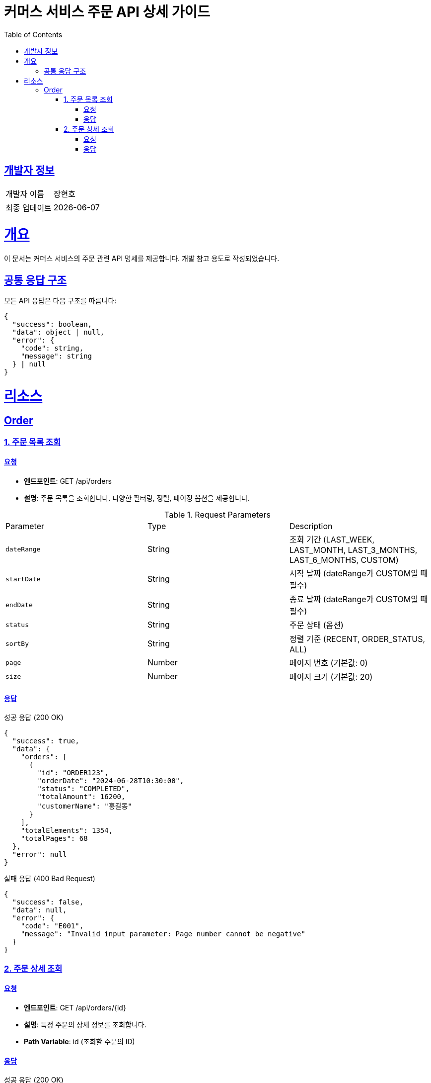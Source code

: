 = 커머스 서비스 주문 API 상세 가이드
:doctype: book
:icons: font
:source-highlighter: highlightjs
:toc: left
:toclevels: 4
:sectlinks:
:snippets: build/generated-snippets

[[developer-info]]
== 개발자 정보
[cols="1,2"]
|===
|개발자 이름
|장현호

|최종 업데이트
|{localdate}
|===

[[overview]]
= 개요

이 문서는 커머스 서비스의 주문 관련 API 명세를 제공합니다. 개발 참고 용도로 작성되었습니다.

[[common-response]]
== 공통 응답 구조

모든 API 응답은 다음 구조를 따릅니다:

[source,json]
----
{
  "success": boolean,
  "data": object | null,
  "error": {
    "code": string,
    "message": string
  } | null
}
----

[[resources]]
= 리소스

[[resources-order]]
== Order

[[resources-order-list]]
=== 1. 주문 목록 조회

==== 요청

- *엔드포인트*: GET /api/orders
- *설명*: 주문 목록을 조회합니다. 다양한 필터링, 정렬, 페이징 옵션을 제공합니다.

.Request Parameters
|===
| Parameter | Type | Description
| `dateRange` | String | 조회 기간 (LAST_WEEK, LAST_MONTH, LAST_3_MONTHS, LAST_6_MONTHS, CUSTOM)
| `startDate` | String | 시작 날짜 (dateRange가 CUSTOM일 때 필수)
| `endDate` | String | 종료 날짜 (dateRange가 CUSTOM일 때 필수)
| `status` | String | 주문 상태 (옵션)
| `sortBy` | String | 정렬 기준 (RECENT, ORDER_STATUS, ALL)
| `page` | Number | 페이지 번호 (기본값: 0)
| `size` | Number | 페이지 크기 (기본값: 20)
|===

==== 응답

.성공 응답 (200 OK)
[source,json]
----
{
  "success": true,
  "data": {
    "orders": [
      {
        "id": "ORDER123",
        "orderDate": "2024-06-28T10:30:00",
        "status": "COMPLETED",
        "totalAmount": 16200,
        "customerName": "홍길동"
      }
    ],
    "totalElements": 1354,
    "totalPages": 68
  },
  "error": null
}
----

.실패 응답 (400 Bad Request)
[source,json]
----
{
  "success": false,
  "data": null,
  "error": {
    "code": "E001",
    "message": "Invalid input parameter: Page number cannot be negative"
  }
}
----

[[resources-order-detail]]
=== 2. 주문 상세 조회

==== 요청

- *엔드포인트*: GET /api/orders/{id}
- *설명*: 특정 주문의 상세 정보를 조회합니다.
- *Path Variable*: id (조회할 주문의 ID)

==== 응답

.성공 응답 (200 OK)
[source,json]
----
{
  "success": true,
  "data": {
    "order": {
      "id": "ORDER123",
      "orderNumber": "Y0361995652",
      "orderDate": "2024-06-28T10:30:00",
      "status": "COMPLETED",
      "totalAmount": 16200,
      "customerName": "홍길동",
      "shippingAddress": "서울시 강남구 테헤란로 123",
      "paymentMethod": "신용카드"
    },
    "items": [
      {
        "productId": "BOOK123",
        "productName": "도서/문구: 은 공부 질대 미투지 마라",
        "quantity": 1,
        "price": 16200,
        "subtotal": 16200
      }
    ],
    "statusHistory": [
      {
        "status": "주문접수",
        "timestamp": "2024-06-28T10:30:00"
      },
      {
        "status": "결제완료",
        "timestamp": "2024-06-28T10:31:00"
      },
      {
        "status": "배송준비중",
        "timestamp": "2024-06-28T11:00:00"
      },
      {
        "status": "배송중",
        "timestamp": "2024-06-29T09:00:00"
      },
      {
        "status": "배송완료",
        "timestamp": "2024-06-30T14:00:00"
      }
    ]
  },
  "error": null
}
----

.실패 응답 (404 Not Found)
[source,json]
----
{
  "success": false,
  "data": null,
  "error": {
    "code": "E002",
    "message": "Order not found: ORDER123"
  }
}
----